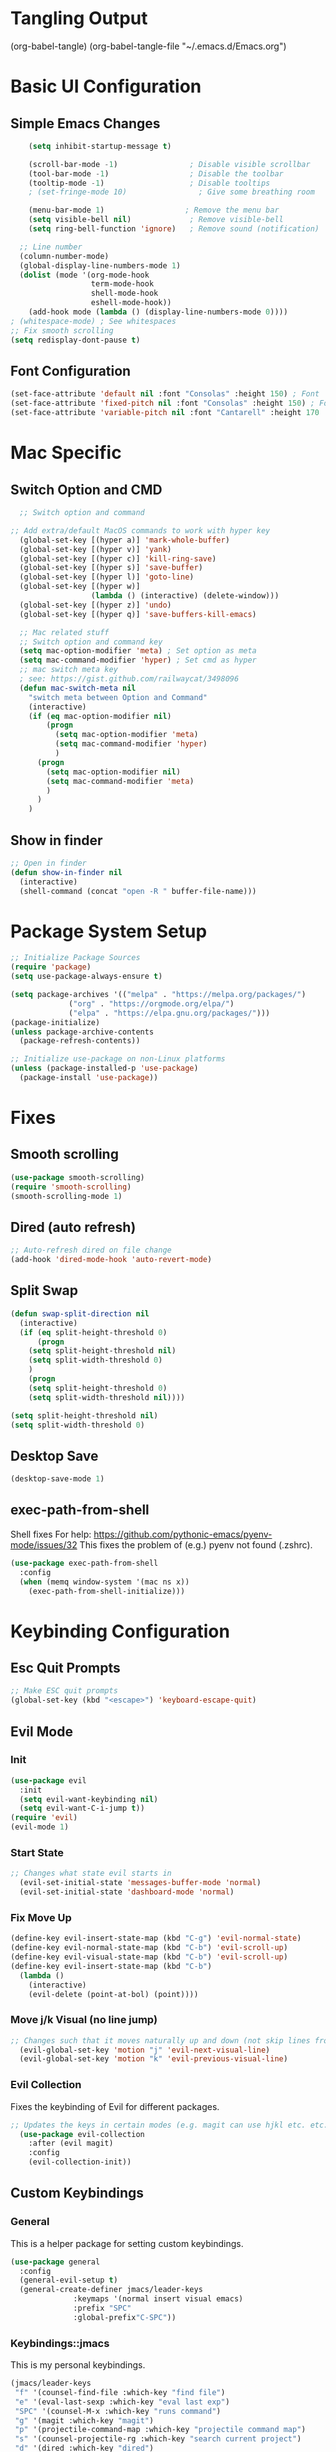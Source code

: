 #+title JMACS Configuration
#+PROPERTY: header-args:emacs-lisp :tangle ./init.el

* Tangling Output
(org-babel-tangle)
(org-babel-tangle-file "~/.emacs.d/Emacs.org")

* Basic UI Configuration
** Simple Emacs Changes
#+begin_src emacs-lisp
      (setq inhibit-startup-message t)

      (scroll-bar-mode -1)                ; Disable visible scrollbar
      (tool-bar-mode -1)                  ; Disable the toolbar
      (tooltip-mode -1)                   ; Disable tooltips
      ; (set-fringe-mode 10)                ; Give some breathing room

      (menu-bar-mode 1)                  ; Remove the menu bar
      (setq visible-bell nil)             ; Remove visible-bell
      (setq ring-bell-function 'ignore)   ; Remove sound (notification)

    ;; Line number
    (column-number-mode)
    (global-display-line-numbers-mode 1)
    (dolist (mode '(org-mode-hook
                    term-mode-hook
                    shell-mode-hook
                    eshell-mode-hook))
      (add-hook mode (lambda () (display-line-numbers-mode 0))))
  ; (whitespace-mode) ; See whitespaces
  ;; Fix smooth scrolling
  (setq redisplay-dont-pause t)
#+end_src

** Font Configuration
#+begin_src emacs-lisp 
    (set-face-attribute 'default nil :font "Consolas" :height 150) ; Font
    (set-face-attribute 'fixed-pitch nil :font "Consolas" :height 150) ; Font
    (set-face-attribute 'variable-pitch nil :font "Cantarell" :height 170 :weight 'regular) ; Font
#+end_src

* Mac Specific
** Switch Option and CMD
#+begin_src emacs-lisp
  ;; Switch option and command

;; Add extra/default MacOS commands to work with hyper key
  (global-set-key [(hyper a)] 'mark-whole-buffer)
  (global-set-key [(hyper v)] 'yank)
  (global-set-key [(hyper c)] 'kill-ring-save)
  (global-set-key [(hyper s)] 'save-buffer)
  (global-set-key [(hyper l)] 'goto-line)
  (global-set-key [(hyper w)]
                  (lambda () (interactive) (delete-window)))
  (global-set-key [(hyper z)] 'undo)
  (global-set-key [(hyper q)] 'save-buffers-kill-emacs)

  ;; Mac related stuff
  ;; Switch option and command key
  (setq mac-option-modifier 'meta) ; Set option as meta
  (setq mac-command-modifier 'hyper) ; Set cmd as hyper
  ;; mac switch meta key
  ; see: https://gist.github.com/railwaycat/3498096
  (defun mac-switch-meta nil 
    "switch meta between Option and Command"
    (interactive)
    (if (eq mac-option-modifier nil)
        (progn
          (setq mac-option-modifier 'meta)
          (setq mac-command-modifier 'hyper)
          )
      (progn 
        (setq mac-option-modifier nil)
        (setq mac-command-modifier 'meta)
        )
      )
    )
#+end_src

** Show in finder
#+begin_src emacs-lisp
;; Open in finder
(defun show-in-finder nil
  (interactive)
  (shell-command (concat "open -R " buffer-file-name)))
#+end_src

* Package System Setup
#+begin_src emacs-lisp
;; Initialize Package Sources
(require 'package)
(setq use-package-always-ensure t)

(setq package-archives '(("melpa" . "https://melpa.org/packages/")
			 ("org" . "https://orgmode.org/elpa/")
			 ("elpa" . "https://elpa.gnu.org/packages/")))
(package-initialize)
(unless package-archive-contents
  (package-refresh-contents))

;; Initialize use-package on non-Linux platforms
(unless (package-installed-p 'use-package)
  (package-install 'use-package))
#+end_src
* Fixes
** Smooth scrolling
#+begin_src emacs-lisp
(use-package smooth-scrolling)
(require 'smooth-scrolling)
(smooth-scrolling-mode 1)
#+end_src
** Dired (auto refresh)
#+begin_src emacs-lisp
;; Auto-refresh dired on file change
(add-hook 'dired-mode-hook 'auto-revert-mode)
#+end_src
** Split Swap
#+begin_src emacs-lisp
(defun swap-split-direction nil
  (interactive)
  (if (eq split-height-threshold 0)
      (progn
	(setq split-height-threshold nil)
	(setq split-width-threshold 0)
	)
    (progn
	(setq split-height-threshold 0)
	(setq split-width-threshold nil))))

(setq split-height-threshold nil)
(setq split-width-threshold 0)
#+end_src
** Desktop Save
#+begin_src emacs-lisp
(desktop-save-mode 1)
#+end_src
** exec-path-from-shell
Shell fixes
For help: https://github.com/pythonic-emacs/pyenv-mode/issues/32
This fixes the problem of (e.g.) pyenv not found (.zshrc).
#+begin_src emacs-lisp
(use-package exec-path-from-shell
  :config
  (when (memq window-system '(mac ns x))
    (exec-path-from-shell-initialize)))
#+end_src
* Keybinding Configuration
** Esc Quit Prompts
#+begin_src emacs-lisp
;; Make ESC quit prompts
(global-set-key (kbd "<escape>") 'keyboard-escape-quit)
#+end_src
** Evil Mode
*** Init
#+begin_src emacs-lisp
(use-package evil
  :init
  (setq evil-want-keybinding nil)
  (setq evil-want-C-i-jump t))
(require 'evil)
(evil-mode 1)
#+end_src
*** Start State
#+begin_src emacs-lisp
;; Changes what state evil starts in
  (evil-set-initial-state 'messages-buffer-mode 'normal)
  (evil-set-initial-state 'dashboard-mode 'normal)
#+end_src
*** Fix Move Up
#+begin_src emacs-lisp
(define-key evil-insert-state-map (kbd "C-g") 'evil-normal-state)
(define-key evil-normal-state-map (kbd "C-b") 'evil-scroll-up)
(define-key evil-visual-state-map (kbd "C-b") 'evil-scroll-up)
(define-key evil-insert-state-map (kbd "C-b")
  (lambda ()
    (interactive)
    (evil-delete (point-at-bol) (point))))
#+end_src
*** Move j/k Visual (no line jump)
#+begin_src emacs-lisp
;; Changes such that it moves naturally up and down (not skip lines from visiual perspective)
  (evil-global-set-key 'motion "j" 'evil-next-visual-line)
  (evil-global-set-key 'motion "k" 'evil-previous-visual-line)
#+end_src
*** Evil Collection
Fixes the keybinding of Evil for different packages.
#+begin_src emacs-lisp
;; Updates the keys in certain modes (e.g. magit can use hjkl etc. etc.)
  (use-package evil-collection
    :after (evil magit)
    :config
    (evil-collection-init))
#+end_src
** Custom Keybindings
*** General
This is a helper package for setting custom keybindings.
#+begin_src emacs-lisp
(use-package general
  :config
  (general-evil-setup t)
  (general-create-definer jmacs/leader-keys
			  :keymaps '(normal insert visual emacs)
			  :prefix "SPC"
			  :global-prefix"C-SPC"))
#+end_src
*** Keybindings::jmacs
This is my personal keybindings.
#+begin_src emacs-lisp
(jmacs/leader-keys
 "f" '(counsel-find-file :which-key "find file")
 "e" '(eval-last-sexp :which-key "eval last exp")
 "SPC" '(counsel-M-x :which-key "runs command")
 "g" '(magit :which-key "magit")
 "p" '(projectile-command-map :which-key "projectile command map")
 "s" '(counsel-projectile-rg :which-key "search current project")
 "d" '(dired :which-key "dired")
 "b" '(:ignore t :which-key "buffers")
 "bb" '(counsel-ibuffer :which-key "switch buffer")
 "bl" '(ibuffer :which-key "list buffers")
 "bk" '(kill-buffer :which-key "kill buffer")
 "bs" '(hydra-buffer-switch/body :which-key "switch buffer quickly")
 "bc" '(clean-buffer-list :which-key "clean unused buffers")
 "t" '(:ignore t :which-key "toggles")
 "tt" '(counsel-load-theme :which-key "choose theme")
 "ts" '(hydra-text-scale/body :which-key "scale text")
 "o" '(:ignore t :which-key "org")
 "oa" '(org-agenda :which-key "agenda")
 "os" '(org-agenda :which-key "schedule")
 "od" '(org-agenda :which-key "deadline")
 "ot" '(org-time-stamp :which-key "time-stamp"))
#+end_src
* Development
** magit
#+begin_src emacs-lisp
(use-package magit
  :commands (magit-status magit-get-current-branch)
  :custom
  (magit-display-buffer-function #'magit-display-buffer-same-window-except-diff-v1))
(use-package forge) ; Git interface (with example issues)
#+end_src 

** projectile
#+begin_src emacs-lisp
(use-package projectile
  :diminish projectile-mode
  :config (projectile-mode)
  :custom ((projectile-completion-system 'ivy))
  :bind-keymap
  ("C-c p" . projectile-command-map)
  :init
  (when (file-directory-p "~/programming")
    (setq projectile-project-search-path '("~/programming")))
  (setq projectile-switch-project-action #'projectile-dired)
  (setq projectile-enable-caching nil))
#+end_src
* Packages
** Swiper (fuzzy search)
#+begin_src emacs-lisp
  (use-package swiper) ; Fuzzy search in files
#+end_src
** UI
*** rainbow-delimiters
#+begin_src emacs-lisp
  (use-package rainbow-delimiters ; Rainbow paranteses
    :hook (prog-mode . rainbow-delimiters-mode))
#+end_src
*** which-key
#+begin_src emacs-lisp
  (use-package which-key
    :init (which-key-mode)
    :diminish which-key-mode
    :config
    (setq which-key-idle-delay 0.3))
#+end_src
*** helpful
#+begin_src emacs-lisp
  (use-package helpful
    :custom
    (counsel-describe-function-function #'helpful-callable)
    (counsel-describe-variable-function #'helpful-variable)
    :bind
    ([remap describe-function] . counsel-describe-function)
    ([remap describe-command] . helpful-command)
    ([remap describe-variable] . counsel-describe-variable))
#+end_src
*** doom
**** doom-themes
#+begin_src emacs-lisp
(use-package doom-themes
  :init (load-theme 'doom-one t))
#+end_src
**** doom-modeline
#+begin_src emacs-lisp
(use-package doom-modeline
  :ensure t
  :init (doom-modeline-mode 1))
#+end_src

*** Command Log
#+begin_src emacs-lisp
  (use-package command-log-mode) ; For displaying commands
#+end_src
*** All the icons
#+begin_src emacs-lisp
  (use-package all-the-icons)
#+end_src
*** counsel
This package shows extra information when running the command buffer (as what keybinding is bind to it).
#+begin_src emacs-lisp
(use-package counsel ; Some nice stuff (helper for M-x etc)
  :bind (("M-x" . counsel-M-x)
	 ("C-x b" . counsel-ibuffer)
	 ("C-x C-f" . counsel-find-file)
	 :map minibuffer-local-map
	 ("C-r" . 'counsel-minibuffer-history))
  :config
  (setq ivy-initial-inputs-alist nil))
#+end_src

*** ivy
#+begin_src emacs-lisp
(use-package ivy
  :init (ivy-mode 1)
  :diminish
  :bind (("C-s" . swiper)
	 :map ivy-minibuffer-map
	 ("TAB" . ivt-alt-done)
	 ("C-l" . ivy-alt-done)
	 ("C-j" . ivy-next-line)
	 ("C-k" . ivy-previous-line)
	 ("C-l" . ivy-done)
	 ("C-d" . ivy-switch-buffer-kill)
	 :map ivy-reverse-i-search-map
	 ("C-k" . ivy-previous-line)
	 ("C-d" . ivy-reverse-i-search-kill))
  )
#+end_src
*** ivy-rich
#+begin_src emacs-lisp
  (use-package ivy-rich
    :init
    (ivy-rich-mode 1))
#+end_src
** hydra
This package is good for writing quick functions.
*** use-package
#+begin_src emacs-lisp
(use-package hydra)
#+end_src
*** text-scale
#+begin_src emacs-lisp
(defhydra hydra-text-scale (:timeout 4)
  "scale text"
  ("j" text-scale-increase "in")
  ("k" text-scale-decrease "out")
  ("f" nil "finished" :exit t))
#+end_src
*** buffer-switch
#+begin_src emacs-lisp
(defhydra hydra-buffer-switch (:timeout 4)
  "switch buffer"
  ("j" previous-buffer)
  ("k" next-buffer)
  ("f" nil "finished" :exit t))
#+end_src

* Org Mode
** Auto-tangle Configuration Files
#+begin_src emacs-lisp
   ;; Automatically tangle the Emacs.org config file when it is saved
   (defun jmacs/org-babel-tangle-config ()
     (when (string-equal (buffer-file-name)
                                    (expand-file-name "~/.emacs.d/Emacs.org"))
      ;; Dynamic scoping to the rescue
      (let ((org-confirm-babel-evaluate nil))
         (org-babel-tangle))))

  (add-hook 'org-mode-hook (lambda () (add-hook 'after-save-hook #'jmacs/org-babel-tangle-config)))
#+end_src

** Org Mode Setup
*** jmacs
#+begin_src emacs-lisp
  (defun jmacs/org-mode-setup ()
    (org-indent-mode)
    (variable-pitch-mode 1)
    (auto-fill-mode 0)
    (visual-line-mode 1)
    (setq evil-auto-indent nil))

  ; (defun jmacs/org-font-setup ()
  ;   ;; Replace list hyphen with dot
  ;   (font-lock-add-keywords 'org-mode
  ;                           '(("^ *\\([-]\\) "
  ;                              (0 (prog1 () (compose-region (match-beginning 1) (match-end 1) "•")))))))
#+end_src

*** org (use-package)
#+begin_src emacs-lisp
  (use-package org
    :hook (org-mode . jmacs/org-mode-setup)
    :config
    ; ▼
    (setq org-ellipsis " ▼"
          org-hide-emphasis-markers t)
    (setq org-agenda-start-with-log-mode t)
    (setq org-src-tab-acts-natively t)
    (setq org-log-done 'time)
    (setq org-log-into-drawer t)
    (require 'org-faces)

    (setq org-agenda-files
          '("~/.emacs.d/Tasks.org"
            "~/Personal/Birthdays.org"
            "~/Personal/Habits.org"))

    (require 'org-habit)
    (add-to-list 'org-modules 'org-habit)
    (setq org-habit-graph-column 60)

    (setq org-todo-keywords
          '(("TODO(t)" "NEXT(n)" "|" "DONE(d!)")
            (sequence "BACKLOG(b)" "PLAN(p)" "READY(r)" "ACTIVE(a)" "REVIEW(v)" "WAIT(w@/!)" "HOLD(h)" "|" "COMPLETED(c)" "CANC(k@)"))))

#+end_src

#+RESULTS:
| org-tempo-setup | #[0 \300\301\302\303\304$\207 [add-hook change-major-mode-hook org-show-all append local] 5] | #[0 \300\301\302\303\304$\207 [add-hook change-major-mode-hook org-babel-show-result-all append local] 5] | org-babel-result-hide-spec | org-babel-hide-all-hashes | #[0 \301\211\207 [imenu-create-index-function org-imenu-get-tree] 2] | jmacs/org-mode-visual-fill | org-appear-mode | jmacs/org-mode-setup | (lambda nil (add-hook 'after-save-hook #'jmacs/org-babel-tangle-config)) | (lambda nil (display-line-numbers-mode 0)) |

*** refile
**** Target files
#+begin_src emacs-lisp
  (setq org-refile-targets
        '(("Archive.org" :maxlevel . 1)
          ("Tasks.org" :maxlevel . 1)))
#+end_src
**** Settings
#+begin_src emacs-lisp
  ;; Save ORG buffers after refiling!
  (advice-add 'org-refile :after 'org-save-all-org-buffers)
#+end_src

*** Custom Agenda Views
#+begin_src emacs-lisp
  ;; Configure custom agenda views
  (setq org-agenda-custom-commands
   '(("d" "Dashboard"
     ((agenda "" ((org-deadline-warning-days 7)))
      (todo "NEXT"
        ((org-agenda-overriding-header "Next Tasks")))
      (tags-todo "agenda/ACTIVE" ((org-agenda-overriding-header "Active Projects")))))

    ("n" "Next Tasks"
     ((todo "NEXT"
        ((org-agenda-overriding-header "Next Tasks")))))

    ("W" "Work Tasks" tags-todo "+work-email")

    ;; Low-effort next actions
    ("e" tags-todo "+TODO=\"NEXT\"+Effort<15&+Effort>0"
     ((org-agenda-overriding-header "Low Effort Tasks")
      (org-agenda-max-todos 20)
      (org-agenda-files org-agenda-files)))

    ("w" "Workflow Status"
     ((todo "WAIT"
            ((org-agenda-overriding-header "Waiting on External")
             (org-agenda-files org-agenda-files)))
      (todo "REVIEW"
            ((org-agenda-overriding-header "In Review")
             (org-agenda-files org-agenda-files)))
      (todo "PLAN"
            ((org-agenda-overriding-header "In Planning")
             (org-agenda-todo-list-sublevels nil)
             (org-agenda-files org-agenda-files)))
      (todo "BACKLOG"
            ((org-agenda-overriding-header "Project Backlog")
             (org-agenda-todo-list-sublevels nil)
             (org-agenda-files org-agenda-files)))
      (todo "READY"
            ((org-agenda-overriding-header "Ready for Work")
             (org-agenda-files org-agenda-files)))
      (todo "ACTIVE"
            ((org-agenda-overriding-header "Active Projects")
             (org-agenda-files org-agenda-files)))
      (todo "COMPLETED"
            ((org-agenda-overriding-header "Completed Projects")
             (org-agenda-files org-agenda-files)))
      (todo "CANC"
            ((org-agenda-overriding-header "Cancelled Projects")
             (org-agenda-files org-agenda-files)))))))
#+end_src

*** Capture Templates
#+begin_src emacs-lisp
(setq org-capture-templates
    `(("t" "Tasks / Projects")
      ("tt" "Task" entry (file+olp "~/.emacs.d/Tasks.org" "Inbox")
           "* TODO %?\n  %U\n  %a\n  %i" :empty-lines 1)

      ("j" "Journal Entries")
      ("jj" "Journal" entry
           (file+olp+datetree "~/Personal/journal/journal.org")
           "\n* %<%I:%M %p> - Journal :journal:\n\n%?\n\n"
           ;; ,(dw/read-file-as-string "~/Notes/Templates/Daily.org")
           :clock-in :clock-resume
           :empty-lines 1)
      ("jm" "Meeting" entry
           (file+olp+datetree "~/Projects/Code/emacs-from-scratch/OrgFiles/Journal.org")
           "* %<%I:%M %p> - %a :meetings:\n\n%?\n\n"
           :clock-in :clock-resume
           :empty-lines 1)

      ("w" "Workflows")
      ("we" "Checking Email" entry (file+olp+datetree "~/Projects/Code/emacs-from-scratch/OrgFiles/Journal.org")
           "* Checking Email :email:\n\n%?" :clock-in :clock-resume :empty-lines 1)

      ("m" "Metrics Capture")
      ("mw" "Weight" table-line (file+headline "~/Projects/Code/emacs-from-scratch/OrgFiles/Metrics.org" "Weight")
       "| %U | %^{Weight} | %^{Notes} |" :kill-buffer t)))
#+end_src

**** Hot Keys
#+begin_src emacs-lisp
(define-key global-map (kbd "C-c j")
  (lambda () (interactive) (org-capture nil "jj")))
#+end_src

*** Tags
#+begin_src emacs-lisp
(setq org-tag-alist
      '((:startgroup)
	(:endgroup)
	("@errand" .?E)
	("@home" . ?H)
	("@work" . ?W)
	("agenda" . ?a)
	("planning" . ?p)
	("publish" . ?P)
	("batch" . ?b)
	("note" . ?n)
	("idea" . ?i)))
#+end_src

** Visual
*** (org-)Appear
#+begin_src emacs-lisp
(use-package org-appear
    :hook (org-mode . org-appear-mode))
#+end_src

*** Level Style
#+begin_src emacs-lisp
        (with-eval-after-load 'org-faces
        (dolist (face '((org-level-1 . 1.2)
                        (org-level-2 . 1.1)
                        (org-level-3 . 1.05)
                        (org-level-4 . 1.0)
                        (org-level-5 . 1.1)
                        (org-level-6 . 1.1)
                        (org-level-7 . 1.1)
                        (org-level-8 . 1.1)))
          (set-face-attribute (car face) nil :font "Cantarell" :weight 'regular :height (cdr face)))
          (set-face-attribute 'org-block nil :foreground nil :inherit 'fixed-pitch)
          (set-face-attribute 'org-code nil   :inherit '(shadow fixed-pitch))
          (set-face-attribute 'org-table nil   :inherit '(shadow fixed-pitch))
          (set-face-attribute 'org-verbatim nil :inherit '(shadow fixed-pitch))
          (set-face-attribute 'org-special-keyword nil :inherit '(font-lock-comment-face fixed-pitch))
          (set-face-attribute 'org-meta-line nil :inherit '(font-lock-comment-face fixed-pitch))
          (set-face-attribute 'org-checkbox nil :inherit 'fixed-pitch))
#+end_src

*** Column (visual fill) 
#+begin_src emacs-lisp
(defun jmacs/org-mode-visual-fill ()
  (setq visual-fill-column-width 100
	visual-fill-column-center-text t)
  (visual-fill-column-mode 1))

(use-package visual-fill-column
  :hook (org-mode . jmacs/org-mode-visual-fill))
#+end_src

*** org-bullets
#+begin_src emacs-lisp
(use-package org-bullets
  :after org
  :hook (org-mode . org-bullets-mode)
  :custom
  (org-bullets-bullet-list '("◉" "○" "●" "○" "●" "○" "●")))
#+end_src

#+RESULTS:
| org-bullets-mode | org-tempo-setup | #[0 \300\301\302\303\304$\207 [add-hook change-major-mode-hook org-show-all append local] 5] | #[0 \300\301\302\303\304$\207 [add-hook change-major-mode-hook org-babel-show-result-all append local] 5] | org-babel-result-hide-spec | org-babel-hide-all-hashes | #[0 \301\211\207 [imenu-create-index-function org-imenu-get-tree] 2] | jmacs/org-mode-visual-fill | org-appear-mode | jmacs/org-mode-setup | (lambda nil (add-hook 'after-save-hook #'jmacs/org-babel-tangle-config)) | (lambda nil (display-line-numbers-mode 0)) |

** tempo
#+begin_src emacs-lisp
(require 'org-tempo)
#+end_src

** Script Templates 
#+begin_src emacs-lisp
(add-to-list 'org-structure-template-alist '("sh" . "src shell"))
(add-to-list 'org-structure-template-alist '("el" . "src emacs-lisp"))
(add-to-list 'org-structure-template-alist '("py" . "src python"))
#+end_src

